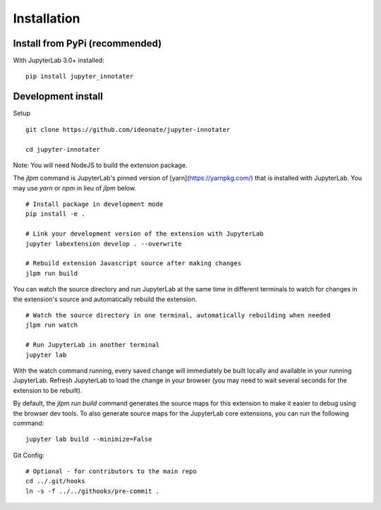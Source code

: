 .. _installation:

Installation
------------

Install from PyPi (recommended)
~~~~~~~~~~~~~~~~~~~~~~~~~~~~~~~

With JupyterLab 3.0+ installed:

::

    pip install jupyter_innotater


Development install
~~~~~~~~~~~~~~~~~~~

Setup

::

    git clone https://github.com/ideonate/jupyter-innotater

    cd jupyter-innotater

    
Note: You will need NodeJS to build the extension package.

The `jlpm` command is JupyterLab's pinned version of
[yarn](https://yarnpkg.com/) that is installed with JupyterLab. You may use
`yarn` or `npm` in lieu of `jlpm` below.

::

    # Install package in development mode
    pip install -e .

    # Link your development version of the extension with JupyterLab
    jupyter labextension develop . --overwrite

    # Rebuild extension Javascript source after making changes
    jlpm run build


You can watch the source directory and run JupyterLab at the same time in different terminals to watch for changes in the extension's source and automatically rebuild the extension.

::

    # Watch the source directory in one terminal, automatically rebuilding when needed
    jlpm run watch

    # Run JupyterLab in another terminal
    jupyter lab


With the watch command running, every saved change will immediately be built locally and available in your running JupyterLab. Refresh JupyterLab to load the change in your browser (you may need to wait several seconds for the extension to be rebuilt).

By default, the `jlpm run build` command generates the source maps for this extension to make it easier to debug using the browser dev tools. To also generate source maps for the JupyterLab core extensions, you can run the following command:

::

    jupyter lab build --minimize=False


Git Config:

::

    # Optional - for contributors to the main repo
    cd ../.git/hooks
    ln -s -f ../../githooks/pre-commit .